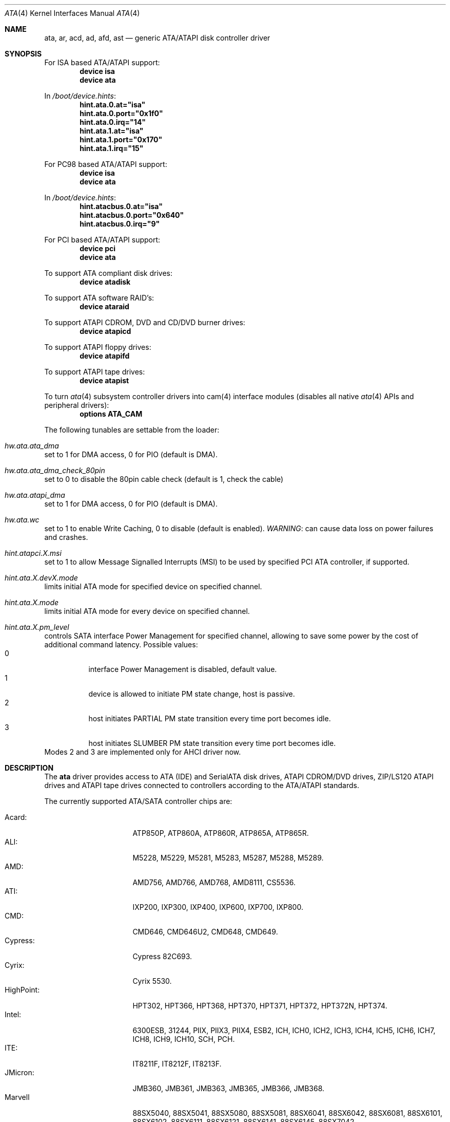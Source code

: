 .\"
.\" Copyright (c) 2003 Søren Schmidt <sos@FreeBSD.org>
.\" All rights reserved.
.\"
.\" Redistribution and use in source and binary forms, with or without
.\" modification, are permitted provided that the following conditions
.\" are met:
.\" 1. Redistributions of source code must retain the above copyright
.\"    notice, this list of conditions and the following disclaimer,
.\"    without modification, immediately at the beginning of the file.
.\" 2. Redistributions in binary form must reproduce the above copyright
.\"    notice, this list of conditions and the following disclaimer in the
.\"    documentation and/or other materials provided with the distribution.
.\" 3. The name of the author may not be used to endorse or promote products
.\"    derived from this software without specific prior written permission.
.\"
.\" THIS SOFTWARE IS PROVIDED BY THE AUTHOR ``AS IS'' AND ANY EXPRESS OR
.\" IMPLIED WARRANTIES, INCLUDING, BUT NOT LIMITED TO, THE IMPLIED WARRANTIES
.\" OF MERCHANTABILITY AND FITNESS FOR A PARTICULAR PURPOSE ARE DISCLAIMED.
.\" IN NO EVENT SHALL THE AUTHOR BE LIABLE FOR ANY DIRECT, INDIRECT,
.\" INCIDENTAL, SPECIAL, EXEMPLARY, OR CONSEQUENTIAL DAMAGES (INCLUDING, BUT
.\" NOT LIMITED TO, PROCUREMENT OF SUBSTITUTE GOODS OR SERVICES; LOSS OF USE,
.\" DATA, OR PROFITS; OR BUSINESS INTERRUPTION) HOWEVER CAUSED AND ON ANY
.\" THEORY OF LIABILITY, WHETHER IN CONTRACT, STRICT LIABILITY, OR TORT
.\" (INCLUDING NEGLIGENCE OR OTHERWISE) ARISING IN ANY WAY OUT OF THE USE OF
.\" THIS SOFTWARE, EVEN IF ADVISED OF THE POSSIBILITY OF SUCH DAMAGE.
.\"
.\" $FreeBSD$
.\"
.Dd July 3, 2010
.Dt ATA 4
.Os
.Sh NAME
.Nm ata ,
.Nm ar ,
.Nm acd ,
.Nm ad ,
.Nm afd ,
.Nm ast
.Nd generic ATA/ATAPI disk controller driver
.Sh SYNOPSIS
For ISA based ATA/ATAPI support:
.Cd device isa
.Cd device ata
.Pp
In
.Pa /boot/device.hints :
.Cd hint.ata.0.at="isa"
.Cd hint.ata.0.port="0x1f0"
.Cd hint.ata.0.irq="14"
.Cd hint.ata.1.at="isa"
.Cd hint.ata.1.port="0x170"
.Cd hint.ata.1.irq="15"
.Pp
For PC98 based ATA/ATAPI support:
.Cd device isa
.Cd device ata
.Pp
In
.Pa /boot/device.hints :
.Cd hint.atacbus.0.at="isa"
.Cd hint.atacbus.0.port="0x640"
.Cd hint.atacbus.0.irq="9"
.Pp
For PCI based ATA/ATAPI support:
.Cd device pci
.Cd device ata
.Pp
To support ATA compliant disk drives:
.Cd device atadisk
.Pp
To support ATA software RAID's:
.Cd device ataraid
.Pp
To support ATAPI CDROM, DVD and CD/DVD burner drives:
.Cd device atapicd
.Pp
To support ATAPI floppy drives:
.Cd device atapifd
.Pp
To support ATAPI tape drives:
.Cd device atapist
.Pp
To turn
.Xr ata 4
subsystem controller drivers into cam(4) interface modules (disables all native
.Xr ata 4
APIs and peripheral drivers):
.Cd options ATA_CAM
.Pp
The following tunables are settable from the loader:
.Bl -ohang
.It Va hw.ata.ata_dma
set to 1 for DMA access, 0 for PIO (default is DMA).
.It Va hw.ata.ata_dma_check_80pin
set to 0 to disable the 80pin cable check (default is 1, check the cable) 
.It Va hw.ata.atapi_dma
set to 1 for DMA access, 0 for PIO (default is DMA).
.It Va hw.ata.wc
set to 1 to enable Write Caching, 0 to disable (default is enabled).
.Em WARNING :
can cause data loss on power failures and crashes.
.It Va hint.atapci.X.msi
set to 1 to allow Message Signalled Interrupts (MSI) to be used by
specified PCI ATA controller, if supported.
.It Va hint.ata.X.devX.mode
limits initial ATA mode for specified device on specified channel.
.It Va hint.ata.X.mode
limits initial ATA mode for every device on specified channel.
.It Va hint.ata.X.pm_level
controls SATA interface Power Management for specified channel,
allowing to save some power by the cost of additional command latency.
Possible values:
.Bl -tag -compact
.It 0
interface Power Management is disabled, default value.
.It 1
device is allowed to initiate PM state change, host is passive.
.It 2
host initiates PARTIAL PM state transition every time port becomes idle.
.It 3
host initiates SLUMBER PM state transition every time port becomes idle.
.El
Modes 2 and 3 are implemented only for AHCI driver now.
.El
.Sh DESCRIPTION
The
.Nm
driver provides access to ATA (IDE) and SerialATA disk drives,
ATAPI CDROM/DVD drives, ZIP/LS120 ATAPI drives and ATAPI tape drives
connected to controllers according to the ATA/ATAPI standards.
.Pp
The currently supported ATA/SATA controller chips are:
.Pp
.Bl -tag -width "Silicon Image:" -compact
.It Acard:
ATP850P, ATP860A, ATP860R, ATP865A, ATP865R.
.It ALI:
M5228, M5229, M5281, M5283, M5287, M5288, M5289.
.It AMD:
AMD756, AMD766, AMD768, AMD8111, CS5536.
.It ATI:
IXP200, IXP300, IXP400, IXP600, IXP700, IXP800.
.It CMD:
CMD646, CMD646U2, CMD648, CMD649.
.It Cypress:
Cypress 82C693.
.It Cyrix:
Cyrix 5530.
.It HighPoint:
HPT302, HPT366, HPT368, HPT370, HPT371, HPT372, HPT372N, HPT374.
.It Intel:
6300ESB, 31244, PIIX, PIIX3, PIIX4, ESB2, ICH, ICH0, ICH2, ICH3, ICH4, ICH5,
ICH6, ICH7, ICH8, ICH9, ICH10, SCH, PCH.
.It ITE:
IT8211F, IT8212F, IT8213F.
.It JMicron:
JMB360, JMB361, JMB363, JMB365, JMB366, JMB368.
.It Marvell
88SX5040, 88SX5041, 88SX5080, 88SX5081, 88SX6041, 88SX6042, 88SX6081, 88SX6101,
88SX6102, 88SX6111, 88SX6121, 88SX6141, 88SX6145, 88SX7042.
.It National:
SC1100.
.It NetCell:
NC3000, NC5000.
.It nVidia:
nForce, nForce2, nForce2 MCP, nForce3, nForce3 MCP, nForce3 Pro, nForce4,
MCP51, MCP55, MCP61, MCP65, MCP67, MCP73, MCP77, MCP79, MCP89.
.It Promise:
PDC20246, PDC20262, PDC20263, PDC20265, PDC20267, PDC20268, PDC20269, PDC20270,
PDC20271, PDC20275, PDC20276, PDC20277, PDC20318, PDC20319, PDC20371, PDC20375,
PDC20376, PDC20377, PDC20378, PDC20379, PDC20571, PDC20575, PDC20579, PDC20580,
PDC20617, PDC20618, PDC20619, PDC20620, PDC20621, PDC20622, PDC40518, PDC40519,
PDC40718, PDC40719.
.It ServerWorks:
HT1000, ROSB4, CSB5, CSB6, K2, Frodo4, Frodo8.
.It Silicon Image:
SiI0680, SiI3112, SiI3114, SiI3124, SiI3132, SiI3512.
.It SiS:
SIS180, SIS181, SIS182, SIS5513, SIS530, SIS540, SIS550, SIS620, SIS630,
SIS630S, SIS633, SIS635, SIS730, SIS733, SIS735, SIS745, SIS961, SIS962,
SIS963, SIS964, SIS965.
.It VIA:
VT6410, VT6420, VT6421, VT82C586, VT82C586B, VT82C596, VT82C596B, VT82C686,
VT82C686A, VT82C686B, VT8231, VT8233, VT8233A, VT8233C, VT8235, VT8237,
VT8237A, VT8237S, VT8251, CX700, VX800, VX855, VX900.
.El
.Pp
Unknown ATA chipsets are supported in PIO modes, and if the standard
busmaster DMA registers are present and contain valid setup, DMA is
also enabled, although the max mode is limited to UDMA33, as it is
not known what the chipset can do and how to program it.
.Pp
The
.Nm
driver can change the transfer mode and various other parameters
when the system is up and running.
See
.Xr atacontrol 8 .
.Pp
The
.Nm
driver sets the maximum transfer mode supported by the hardware as default.
However the
.Nm
driver sometimes warns:
.Dq Sy "DMA limited to UDMA33, non-ATA66 cable or device".
This means that
the
.Nm
driver has detected that the required 80 conductor cable is not present
or could not be detected properly,
or that one of the devices on the channel only accepts up
to UDMA2/ATA33.
The
.Va hw.ata.ata_dma_check_80pin
tunable can be set to 0 to disable this check.
.Pp
Unknown ATAPI devices are initialized to DMA mode if the
.Va hw.ata.atapi_dma
tunable is set to 1 and they support at least UDMA33 transfers.
Otherwise they are set to PIO mode because severe DMA problems are
common even if the device capabilities indicate support.
You can always try to set DMA mode on an ATAPI device using
.Xr atacontrol 8 ,
but be aware that your hardware might
.Em not
support it and can potentially
.Em hang
the entire system causing data loss.
.Pp
The
.Nm acd
driver implements most of the
.Fn ioctl
requests documented by
.Xr cd 4 .
.Sh FILES
.Bl -tag -width ".Pa /sys/i386/conf/GENERIC" -compact
.It Pa /dev/ad*
ATA disk device nodes
.It Pa /dev/ar*
ATA RAID device nodes
.It Pa /dev/acd*
ATAPI CD-ROM device nodes
.It Pa /dev/afd*
ATAPI floppy drive device nodes
.It Pa /dev/ast*
ATAPI tape drive device nodes
.It Pa /sys/i386/conf/GENERIC
sample generic kernel config file for
.Nm
based systems
.El
.Sh NOTES
Please remember that in order to use UDMA4/ATA66 and above modes you
.Em must
use 80 conductor cables.
Please assure that ribbon cables are no longer than 45cm.
In case of rounded ATA cables, the length depends on the
quality of the cables.
SATA cables can be up to 1m long according to the specification.
.Pp
Static device numbering
(enabled with the
.Dv ATA_STATIC_ID
kernel option)
reserves a number for each possibly connected disk,
even when not present.
This is useful in hotswap scenarios
where disks should always show up as the same numbered device,
and not depend on attach order.
.Pp
Native Command Queuing (NCQ) on SATA drives is not yet supported.
.Sh SEE ALSO
.Xr ahci 4 ,
.Xr cam 4 ,
.Xr ataraid 4 ,
.Xr atacontrol 8 ,
.Xr burncd 8 ,
.Xr cd 4 ,
.Xr siis 4
.Sh HISTORY
The
.Nm
driver first appeared in
.Fx 4.0 .
.Sh AUTHORS
.An S\(/oren Schmidt
.Aq sos@FreeBSD.org .
